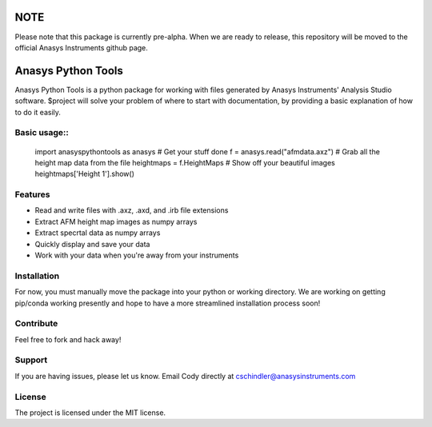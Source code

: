 NOTE
====
Please note that this package is currently pre-alpha. When we are ready to release, this repository will be moved to the official Anasys Instruments github page.

Anasys Python Tools
========

Anasys Python Tools is a python package for working with files generated by Anasys Instruments' Analysis Studio software.
$project will solve your problem of where to start with documentation,
by providing a basic explanation of how to do it easily.

Basic usage::
-----------

    import anasyspythontools as anasys
    # Get your stuff done
    f = anasys.read("afmdata.axz")
    # Grab all the height map data from the file
    heightmaps = f.HeightMaps
    # Show off your beautiful images
    heightmaps['Height 1'].show()


Features
--------

- Read and write files with .axz, .axd, and .irb file extensions
- Extract AFM height map images as numpy arrays
- Extract specrtal data as numpy arrays
- Quickly display and save your data
- Work with your data when you're away from your instruments

Installation
------------

For now, you must manually move the package into your python or working directory. We are working on getting pip/conda working presently and hope to have a more streamlined installation process soon!

Contribute
----------

Feel free to fork and hack away!

Support
-------

If you are having issues, please let us know.
Email Cody directly at cschindler@anasysinstruments.com

License
-------

The project is licensed under the MIT license.
